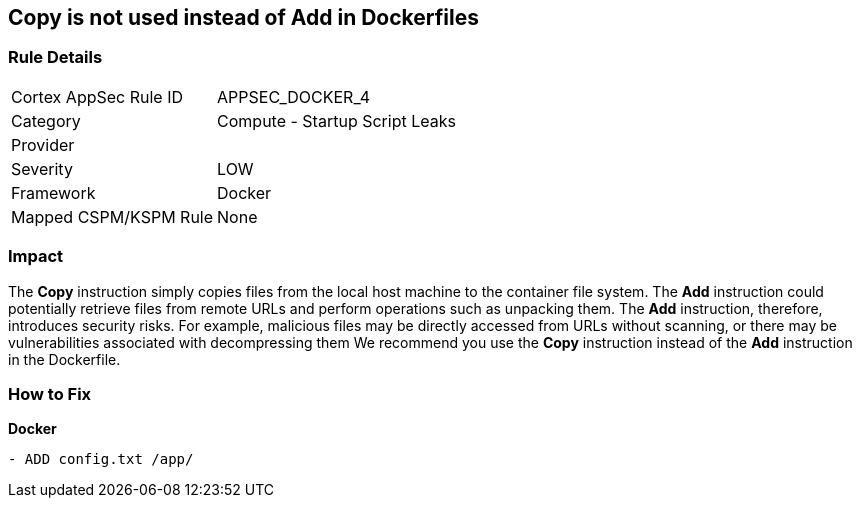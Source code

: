 == Copy is not used instead of Add in Dockerfiles


=== Rule Details

[cols="1,2"]
|===
|Cortex AppSec Rule ID |APPSEC_DOCKER_4
|Category |Compute - Startup Script Leaks
|Provider |
|Severity |LOW
|Framework |Docker
|Mapped CSPM/KSPM Rule |None
|===


=== Impact
The *Copy* instruction simply copies files from the local host machine to the container file system.
The *Add* instruction could potentially retrieve files from remote URLs and perform operations such as unpacking them.
The *Add* instruction, therefore, introduces security risks.
For example, malicious files may be directly accessed from URLs without scanning, or there may be vulnerabilities associated with decompressing them
We recommend you use the *Copy* instruction instead of the *Add* instruction in the Dockerfile.

=== How to Fix


*Docker* 


[source,dockerfile]
----
- ADD config.txt /app/
----

